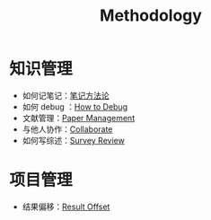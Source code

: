 :PROPERTIES:
:ID:       4ee0252f-cdcb-4286-a546-1a87201fe718
:END:
#+title: Methodology
#+filetags: :root:

* 知识管理
- 如何记笔记：[[id:880b2c98-b3a3-40c2-baa9-bbd0ad9e1a92][笔记方法论]]
- 如何 debug ：[[id:dbe11e18-125c-401c-99f9-6edf7d387250][How to Debug]]
- 文献管理：[[id:bfc431df-4459-4c33-8078-af0313e737c1][Paper Management]]
- 与他人协作：[[id:e75b7446-18b9-4f38-b908-fc632d9f5b56][Collaborate]]
- 如何写综述：[[id:1f65d984-08ae-4a21-9ab1-76c3699d35d7][Survey Review]]

* 项目管理
- 结果偏移：[[id:ffa351db-766d-4d75-bc3f-afe2a67648ae][Result Offset]]

